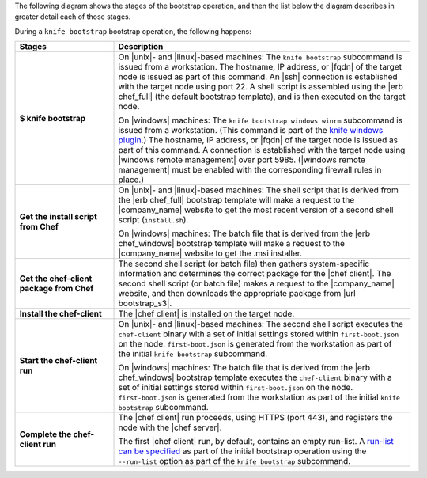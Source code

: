 .. The contents of this file may be included in multiple topics (using the includes directive).
.. The contents of this file should be modified in a way that preserves its ability to appear in multiple topics.


The following diagram shows the stages of the bootstrap operation, and then the list below the diagram describes in greater detail each of those stages.

.. image:: ../../images/chef_bootstrap.png

During a ``knife bootstrap`` bootstrap operation, the following happens:

.. list-table::
   :widths: 150 450
   :header-rows: 1

   * - Stages
     - Description
   * - **$ knife bootstrap**
     - On |unix|- and |linux|-based machines: The ``knife bootstrap`` subcommand is issued from a workstation. The hostname, IP address, or |fqdn| of the target node is issued as part of this command. An |ssh| connection is established with the target node using port 22. A shell script is assembled using the |erb chef_full| (the default bootstrap template), and is then executed on the target node.

       On |windows| machines: The ``knife bootstrap windows winrm`` subcommand is issued from a workstation. (This command is part of the `knife windows plugin <https://docs.chef.io/plugin_knife_windows.html>`_.) The hostname, IP address, or |fqdn| of the target node is issued as part of this command. A connection is established with the target node using |windows remote management| over port 5985. (|windows remote management| must be enabled with the corresponding firewall rules in place.)
   * - **Get the install script from Chef**
     - On |unix|- and |linux|-based machines: The shell script that is derived from the |erb chef_full| bootstrap template will make a request to the |company_name| website to get the most recent version of a second shell script (``install.sh``).

       On |windows| machines: The batch file that is derived from the |erb chef_windows| bootstrap template will make a request to the |company_name| website to get the .msi installer.
   * - **Get the chef-client package from Chef**
     - The second shell script (or batch file) then gathers system-specific information and determines the correct package for the |chef client|. The second shell script (or batch file) makes a request to the |company_name| website, and then downloads the appropriate package from |url bootstrap_s3|.
   * - **Install the chef-client**
     - The |chef client| is installed on the target node.
   * - **Start the chef-client run**
     - On |unix|- and |linux|-based machines: The second shell script executes the ``chef-client`` binary with a set of initial settings stored within ``first-boot.json`` on the node. ``first-boot.json`` is generated from the workstation as part of the initial ``knife bootstrap`` subcommand.

       On |windows| machines: The batch file that is derived from the |erb chef_windows| bootstrap template executes the ``chef-client`` binary with a set of initial settings stored within ``first-boot.json`` on the node. ``first-boot.json`` is generated from the workstation as part of the initial ``knife bootstrap`` subcommand.
   * - **Complete the chef-client run**
     - The |chef client| run proceeds, using HTTPS (port 443), and registers the node with the |chef server|.
       
       The first |chef client| run, by default, contains an empty run-list. A `run-list can be specified <https://docs.chef.io/knife_bootstrap.html>`_ as part of the initial bootstrap operation using the ``--run-list`` option as part of the ``knife bootstrap`` subcommand.

